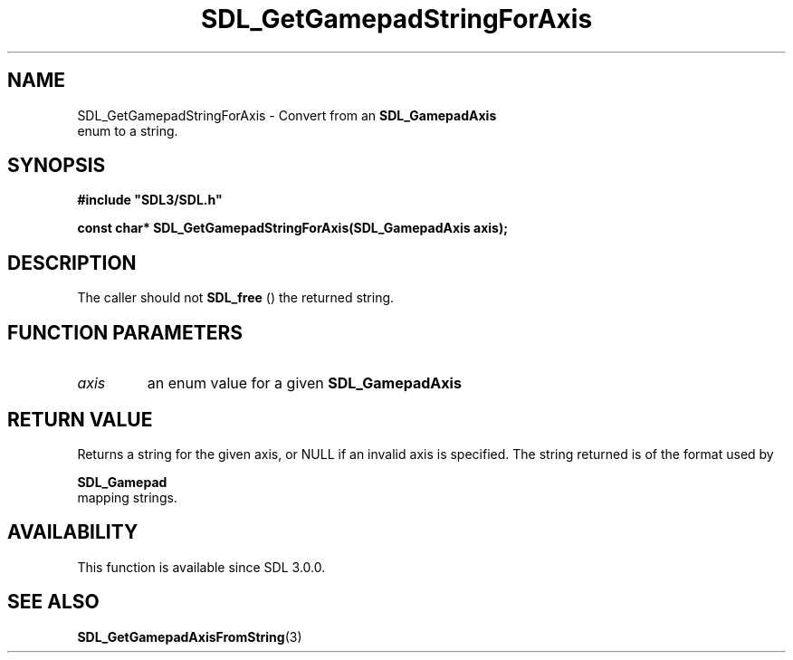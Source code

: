 .\" This manpage content is licensed under Creative Commons
.\"  Attribution 4.0 International (CC BY 4.0)
.\"   https://creativecommons.org/licenses/by/4.0/
.\" This manpage was generated from SDL's wiki page for SDL_GetGamepadStringForAxis:
.\"   https://wiki.libsdl.org/SDL_GetGamepadStringForAxis
.\" Generated with SDL/build-scripts/wikiheaders.pl
.\"  revision SDL-649556b
.\" Please report issues in this manpage's content at:
.\"   https://github.com/libsdl-org/sdlwiki/issues/new
.\" Please report issues in the generation of this manpage from the wiki at:
.\"   https://github.com/libsdl-org/SDL/issues/new?title=Misgenerated%20manpage%20for%20SDL_GetGamepadStringForAxis
.\" SDL can be found at https://libsdl.org/
.de URL
\$2 \(laURL: \$1 \(ra\$3
..
.if \n[.g] .mso www.tmac
.TH SDL_GetGamepadStringForAxis 3 "SDL 3.0.0" "SDL" "SDL3 FUNCTIONS"
.SH NAME
SDL_GetGamepadStringForAxis \- Convert from an 
.BR SDL_GamepadAxis
 enum to a string\[char46]
.SH SYNOPSIS
.nf
.B #include \(dqSDL3/SDL.h\(dq
.PP
.BI "const char* SDL_GetGamepadStringForAxis(SDL_GamepadAxis axis);
.fi
.SH DESCRIPTION
The caller should not 
.BR SDL_free
() the returned string\[char46]

.SH FUNCTION PARAMETERS
.TP
.I axis
an enum value for a given 
.BR SDL_GamepadAxis

.SH RETURN VALUE
Returns a string for the given axis, or NULL if an invalid axis is
specified\[char46] The string returned is of the format used by

.BR SDL_Gamepad
 mapping strings\[char46]

.SH AVAILABILITY
This function is available since SDL 3\[char46]0\[char46]0\[char46]

.SH SEE ALSO
.BR SDL_GetGamepadAxisFromString (3)
